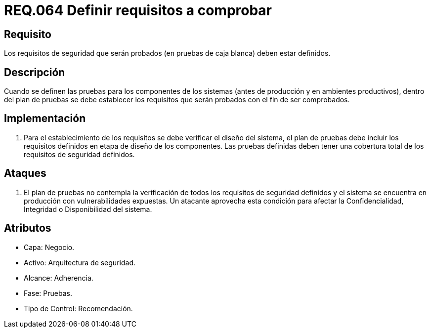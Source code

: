 :slug: rules/064/
:category: rules
:description: En el presente documento se detallan los requerimientos de seguridad relacionados a la gestion segura de los requisitos de seguridad definidos para un determinado sistema. Por lo tanto, dichos requisitos deben estar definidos al momento de realizar las pruebas de caja blanca.
:keywords: Requisitos, Sistema, Comprobar, Caja Blanca, Definir, Seguridad.
:rules: yes

= REQ.064 Definir requisitos a comprobar

== Requisito

Los requisitos de seguridad que serán probados
(en pruebas de caja blanca) deben estar definidos.

== Descripción

Cuando se definen las pruebas
para los componentes de los sistemas
(antes de producción y en ambientes productivos),
dentro del plan de pruebas
se debe establecer los requisitos
que serán probados con el fin de ser comprobados.

== Implementación

. Para el establecimiento de los requisitos
se debe verificar el diseño del sistema,
el plan de pruebas
debe incluir los requisitos
definidos en etapa de diseño de los componentes.
Las pruebas definidas deben tener una cobertura total
de los requisitos de seguridad definidos.

== Ataques

. El plan de pruebas
no contempla la verificación de todos los requisitos de seguridad definidos
y el sistema se encuentra en producción con vulnerabilidades expuestas.
Un atacante aprovecha esta condición
para afectar la Confidencialidad, Integridad o Disponibilidad del sistema.

== Atributos

* Capa: Negocio.
* Activo: Arquitectura de seguridad.
* Alcance: Adherencia.
* Fase: Pruebas.
* Tipo de Control: Recomendación.
